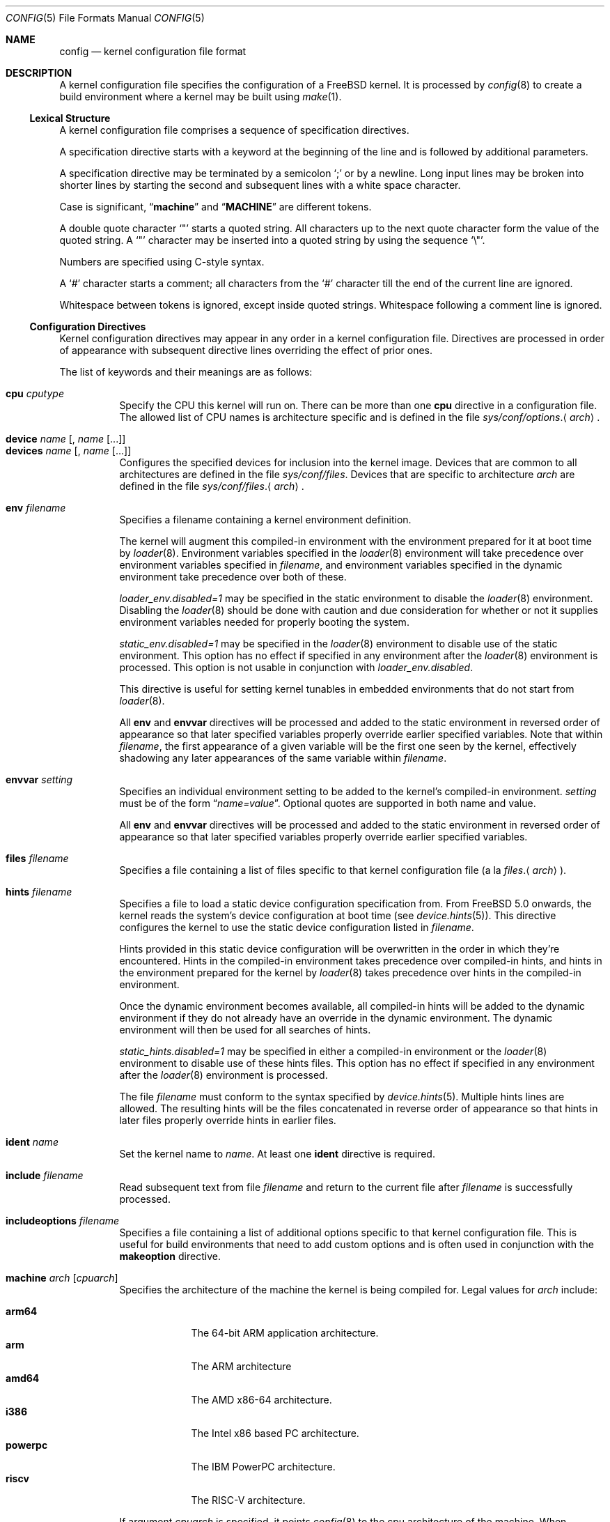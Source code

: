 .\" Copyright (c) 2003 Joseph Koshy
.\"
.\" Redistribution and use in source and binary forms, with or without
.\" modification, are permitted provided that the following conditions
.\" are met:
.\" 1. Redistributions of source code must retain the above copyright
.\"    notice, this list of conditions and the following disclaimer.
.\" 2. Redistributions in binary form must reproduce the above copyright
.\"    notice, this list of conditions and the following disclaimer in the
.\"    documentation and/or other materials provided with the distribution.
.\"
.\" THIS SOFTWARE IS PROVIDED BY THE AUTHOR AND CONTRIBUTORS ``AS IS'' AND
.\" ANY EXPRESS OR IMPLIED WARRANTIES, INCLUDING, BUT NOT LIMITED TO, THE
.\" IMPLIED WARRANTIES OF MERCHANTABILITY AND FITNESS FOR A PARTICULAR PURPOSE
.\" ARE DISCLAIMED.  IN NO EVENT SHALL THE AUTHOR OR CONTRIBUTORS BE LIABLE
.\" FOR ANY DIRECT, INDIRECT, INCIDENTAL, SPECIAL, EXEMPLARY, OR CONSEQUENTIAL
.\" DAMAGES (INCLUDING, BUT NOT LIMITED TO, PROCUREMENT OF SUBSTITUTE GOODS
.\" OR SERVICES; LOSS OF USE, DATA, OR PROFITS; OR BUSINESS INTERRUPTION)
.\" HOWEVER CAUSED AND ON ANY THEORY OF LIABILITY, WHETHER IN CONTRACT, STRICT
.\" LIABILITY, OR TORT (INCLUDING NEGLIGENCE OR OTHERWISE) ARISING IN ANY WAY
.\" OUT OF THE USE OF THIS SOFTWARE, EVEN IF ADVISED OF THE POSSIBILITY OF
.\" SUCH DAMAGE.
.\"
.Dd February 10, 2025
.Dt CONFIG 5
.Os
.Sh NAME
.Nm config
.Nd kernel configuration file format
.Sh DESCRIPTION
A kernel configuration file specifies the configuration of a
.Fx
kernel.
It is processed by
.Xr config 8
to create a build environment where a kernel may be built using
.Xr make 1 .
.Ss Lexical Structure
A kernel configuration file comprises a sequence of specification
directives.
.Pp
A specification directive starts with a keyword at the beginning
of the line and is followed by additional parameters.
.Pp
A specification directive may be terminated by a semicolon
.Ql \&;
or by a newline.
Long input lines may be broken into shorter lines by starting the
second and subsequent lines with a white space character.
.Pp
Case is significant,
.Dq Li machine
and
.Dq Li MACHINE
are different tokens.
.Pp
A double quote character
.Ql \[dq]
starts a quoted string.
All characters up to the next quote character form the value
of the quoted string.
A
.Ql \[dq]
character may be inserted into a quoted string by
using the sequence
.Ql \e\[dq] .
.Pp
Numbers are specified using
.Tn C Ns -style
syntax.
.Pp
A
.Ql #
character starts a comment; all characters from the
.Ql #
character till the end of the current line are ignored.
.Pp
Whitespace between tokens is ignored, except inside quoted strings.
Whitespace following a comment line is ignored.
.Ss Configuration Directives
Kernel configuration directives may appear in any order
in a kernel configuration file.
Directives are processed in order of appearance with subsequent
directive lines overriding the effect of prior ones.
.Pp
The list of keywords and their meanings are as follows:
.Pp
.Bl -tag -width indent -compact
.\" -------- CPU --------
.It Ic cpu Ar cputype
Specify the CPU this kernel will run on.
There can be more than one
.Ic cpu
directive in a configuration file.
The allowed list of CPU names is architecture specific and is
defined in the file
.Pa sys/conf/options . Ns Aq Ar arch .
.\" -------- DEVICE --------
.Pp
.It Ic device Ar name Op , Ar name Op ...
.It Ic devices Ar name Op , Ar name Op ...
Configures the specified devices
for inclusion into the kernel image.
Devices that are common to all architectures are
defined in the file
.Pa sys/conf/files .
Devices that are specific to architecture
.Ar arch
are defined in the file
.Pa sys/conf/files . Ns Aq Ar arch .
.\" -------- ENV --------
.Pp
.It Ic env Ar filename
Specifies a filename containing a kernel environment definition.
.Pp
The kernel will augment this compiled-in environment with the environment
prepared for it at boot time by
.Xr loader 8 .
Environment variables specified in the
.Xr loader 8
environment will take precedence over environment variables specified in
.Ar filename ,
and environment variables specified in the dynamic environment take precedence
over both of these.
.Pp
.Va loader_env.disabled=1
may be specified in the static environment to disable the
.Xr loader 8
environment.
Disabling the
.Xr loader 8
should be done with caution and due consideration for whether or not it supplies
environment variables needed for properly booting the system.
.Pp
.Va static_env.disabled=1
may be specified in the
.Xr loader 8
environment to disable use of the static environment.
This option has no effect if specified in any environment after the
.Xr loader 8
environment is processed.
This option is not usable in conjunction with
.Va loader_env.disabled .
.Pp
This directive is useful for setting kernel tunables in
embedded environments that do not start from
.Xr loader 8 .
.Pp
All
.Ic env
and
.Ic envvar
directives will be processed and added to the static environment in reversed
order of appearance so that later specified variables properly override earlier
specified variables.
Note that within
.Ar filename ,
the first appearance of a given variable will be the first one seen by the
kernel, effectively shadowing any later appearances of the same variable within
.Ar filename .
.\" -------- ENVVAR --------
.Pp
.It Ic envvar Ar setting
Specifies an individual environment setting to be added to the kernel's
compiled-in environment.
.Ar setting
must be of the form
.Dq Va name=value .
Optional quotes are supported in both name and value.
.Pp
All
.Ic env
and
.Ic envvar
directives will be processed and added to the static environment in reversed
order of appearance so that later specified variables properly override earlier
specified variables.
.\" -------- FILES --------
.Pp
.It Ic files Ar filename
Specifies a file containing a list of files specific to that kernel
configuration file (a la
.Pa files . Ns Aq Ar arch ) .
.\" -------- HINTS --------
.Pp
.It Ic hints Ar filename
Specifies a file to load a static device configuration specification
from.
From
.Fx 5.0
onwards, the kernel reads the system's device configuration at boot
time (see
.Xr device.hints 5 ) .
This directive configures the kernel to use the static device configuration
listed in
.Ar filename .
.Pp
Hints provided in this static device configuration will be overwritten in the
order in which they're encountered.
Hints in the compiled-in environment takes precedence over compiled-in hints,
and hints in the environment prepared for the kernel by
.Xr loader 8
takes precedence over hints in the compiled-in environment.
.Pp
Once the dynamic environment becomes available, all compiled-in hints will be
added to the dynamic environment if they do not already have an override in
the dynamic environment.
The dynamic environment will then be used for all searches of hints.
.Pp
.Va static_hints.disabled=1
may be specified in either a compiled-in environment or the
.Xr loader 8
environment to disable use of these hints files.
This option has no effect if specified in any environment after the
.Xr loader 8
environment is processed.
.Pp
The file
.Ar filename
must conform to the syntax specified by
.Xr device.hints 5 .
Multiple hints lines are allowed.
The resulting hints will be the files concatenated in reverse order of
appearance so that hints in later files properly override hints in earlier
files.
.\" -------- IDENT --------
.Pp
.It Ic ident Ar name
Set the kernel name to
.Ar name .
At least one
.Ic ident
directive is required.
.\" -------- INCLUDE --------
.Pp
.It Ic include Ar filename
Read subsequent text from file
.Ar filename
and return to the current file after
.Ar filename
is successfully processed.
.\" -------- INCLUDEOPTIONS --------
.Pp
.It Ic includeoptions Ar filename
Specifies a file containing a list of additional options
specific to that kernel configuration file.
This is useful for build environments that need to add
custom options and is often used in conjunction with the
.Ic makeoption
directive.
.\" -------- MACHINE --------
.Pp
.It Ic machine Ar arch Op Ar cpuarch
Specifies the architecture of the machine the kernel is being
compiled for.
Legal values for
.Ar arch
include:
.Pp
.Bl -tag -width ".Cm powerpc" -compact
.It Cm arm64
The 64-bit ARM application architecture.
.It Cm arm
The ARM architecture
.It Cm amd64
The AMD x86-64 architecture.
.It Cm i386
The Intel x86 based PC architecture.
.It Cm powerpc
The IBM PowerPC architecture.
.It Cm riscv
The RISC-V architecture.
.El
.Pp
If argument
.Ar cpuarch
is specified, it points
.Xr config 8
to the cpu architecture of the machine.
When
.Ar cpuarch
is not specified, it is assumed to be the same as
.Ar arch .
.Ar arch
corresponds to MACHINE.
.Ar cpuarch
corresponds to MACHINE_ARCH.
.Pp
A kernel configuration file may have only one
.Ic machine
directive, unless the second one matches the
machine argument in the first one exactly.
.\" -------- MAKEOPTION --------
.Pp
.It Ic makeoption Ar options
.It Ic makeoptions Ar options
Add
.Ar options
to the generated makefile.
.Pp
The
.Ar options
argument is a comma separated list of one or more option
specifications.
Each option specification has the form
.Pp
.D1 Ar MakeVariableName Ns Op = Ns Ar Value
.D1 Ar MakeVariableName Ns += Ns Ar Value
.Pp
and results in the appropriate
.Xr make 1
variable definition being inserted into the generated makefile.
If only the name of the
.Xr make 1
variable is specified,
.Ar value
is assumed to be the empty string.
.Pp
Note that, as the common makefiles overwrite the
.Va CFLAGS
variable after having processed the configuration file,
customizing
.Va CFLAGS
directly via
.Ic makeoptions
is not possible.
Nonetheless, custom compiler flags can be specified using the
.Va CONF_CFLAGS
variable instead.
Its content is appended to
.Va CFLAGS
after the common makefiles have set the latter, allowing to override their
compilation flags.
.Pp
Example:
.Bd -literal -offset indent -compact
makeoptions MYMAKEOPTION="foo"
makeoptions MYMAKEOPTION+="bar"
makeoptions MYNULLMAKEOPTION
makeoptions CONF_CFLAGS+="-DSOME_CONTROLLING_MACRO"
.Ed
.\" -------- MAXUSERS --------
.Pp
.It Ic maxusers Ar number
This optional directive is used to configure the size
of some kernel data structures.
The parameter
.Ar number
can be 0 (the default) or an integer greater than or equal to 2.
A value of 0 indicates that the kernel should configure
its data structures according to the size of available
physical memory.
If auto configuration is requested, the kernel will set
this tunable to a value between 32 and 384 for 32-bit systems,
or scale the value higher based on available memory for 64-bit
systems.
.Pp
As explained in
.Xr tuning 7 ,
this tunable can also be set at boot time using
.Xr loader 8 .
.\" -------- NOCPU --------
.Pp
.It Ic nocpu Ar cputype
Remove the specified CPU
from the list of previously selected CPUs.
This directive can be used to cancel the effect of
.Ic cpu
directives in files included using
.Ic include .
.\" -------- NODEVICE --------
.Pp
.It Ic nodevice Ar name Op , Ar name Op ...
.It Ic nodevices Ar name Op , Ar name Op ...
Remove the specified devices
from the list of previously selected devices.
This directive can be used to cancel the effects of
.Ic device
or
.Ic devices
directives in files included using
.Ic include .
.\" -------- NOMAKEOPTION --------
.Pp
.It Ic nomakeoption Ar name
.It Ic nomakeoptions Ar name
Removes previously defined
.Xr make 1
option
.Ar name
from the kernel build.
This directive can be used to cancel the effects of
.Ic makeoption
directives in files included using
.Ic include .
.\" -------- NOOPTION --------
.Pp
.It Ic nooption Ar name Op , Ar name Op ...
.It Ic nooptions Ar name Op , Ar name Op ...
Remove the specified kernel options
from the list of previously defined options.
This directive can be used to cancel the effects of
.Ic option
or
.Ic options
directives in files included using
.Ic include .
.\" -------- OPTIONS --------
.Pp
.It Ic option Ar optionspec Op , Ar optionspec Op ...
.It Ic options Ar optionspec Op , Ar optionspec Op ...
Add compile time kernel options to the kernel build.
Each option specification has the form
.Pp
.D1 Ar name Ns Op = Ns Ar value
.Pp
If
.Ar value
is not specified, it is assumed to be
.Dv NULL .
Options common to all architectures are specified in
the file
.Pa sys/conf/options .
Options specific to architecture
.Ar arch
are specified in the file
.Pa sys/conf/options . Ns Aq Ar arch .
.El
.Sh FILES
.Bl -tag -width ".Pa sys/conf/Makefile. Ns Ar arch" -compact
.It Pa sys/compile/ Ns Ar NAME
Compile directory created from a kernel configuration.
.It Pa sys/conf/Makefile . Ns Ar arch
.Pa Makefile
fragments for architecture
.Ar arch .
.It Pa sys/conf/files
Devices common to all architectures.
.It Pa sys/conf/files . Ns Ar arch
Devices for architecture
.Ar arch .
.It Pa sys/conf/options
Options common to all architectures.
.It Pa sys/conf/options . Ns Ar arch
Options for architecture
.Ar arch .
.El
.Sh SEE ALSO
.Xr kenv 1 ,
.Xr make 1 ,
.Xr device.hints 5 ,
.Xr loader.conf 5 ,
.Xr config 8 ,
.Xr kldload 8 ,
.Xr loader 8
.Rs
.%T "Building 4.4BSD Kernels with Config"
.%A "Samuel J. Leffler"
.%A "Michael J. Karels"
.Re
.Sh HISTORY
The
.Xr config 8
utility first appeared in
.Bx 4.1 ,
and was subsequently revised in
.Bx 4.4 .
.Pp
The kernel configuration mechanism changed further in
.Fx 4.0
and
.Fx 5.0 ,
moving toward an architecture supporting dynamic kernel
configuration.
